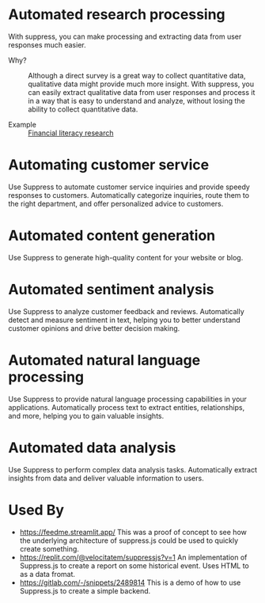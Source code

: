 * Automated research processing
With suppress, you can make processing and extracting data from user responses much easier.
+ Why? :: Although a direct survey is a great way to collect quantitative data, qualitative data might provide much more insight. With suppress, you can easily extract qualitative data from user responses and process it in a way that is easy to understand and analyze, without losing the ability to collect quantitative data.

+ Example :: [[./demos/research/README.org][Financial literacy research]]

* Automating customer service
Use Suppress to automate customer service inquiries and provide speedy responses to customers. Automatically categorize inquiries, route them to the right department, and offer personalized advice to customers.

* Automated content generation
Use Suppress to generate high-quality content for your website or blog.
* Automated sentiment analysis
Use Suppress to analyze customer feedback and reviews. Automatically detect and measure sentiment in text, helping you to better understand customer opinions and drive better decision making.
* Automated natural language processing
Use Suppress to provide natural language processing capabilities in your applications. Automatically process text to extract entities, relationships, and more, helping you to gain valuable insights.
* Automated data analysis
Use Suppress to perform complex data analysis tasks. Automatically extract insights from data and deliver valuable information to users.

* Used By
+ https://feedme.streamlit.app/ This was a proof of concept to see how the underlying architecture of suppress.js could be used to quickly create something.
+ https://replit.com/@velocitatem/suppressjs?v=1 An implementation of Suppress.js to create a report on some historical event. Uses HTML to as a data fromat.
+ https://gitlab.com/-/snippets/2489814 This is a demo of how to use Suppress.js to create a simple backend.
